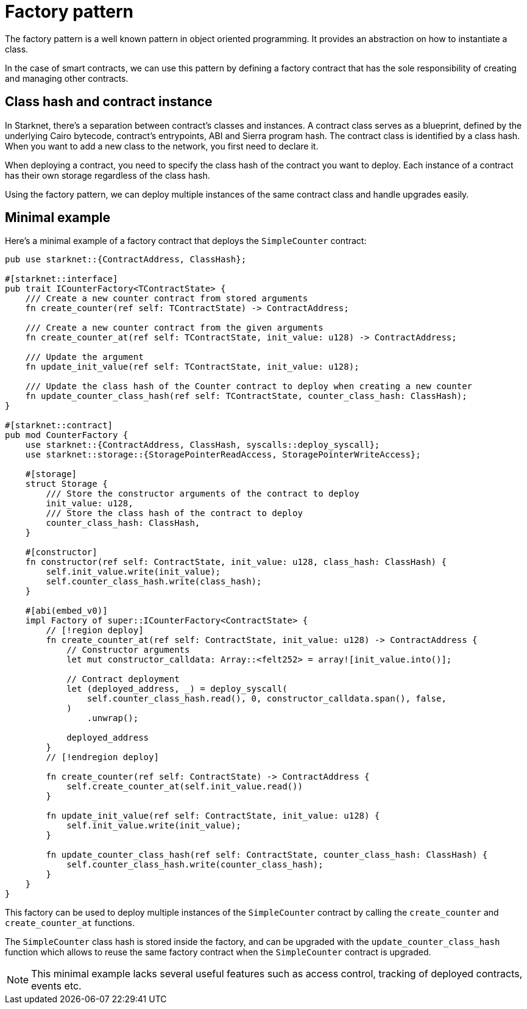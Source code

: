 # Factory pattern

The factory pattern is a well known pattern in object oriented programming. It provides an abstraction on how to instantiate a class.

In the case of smart contracts, we can use this pattern by defining a factory contract that has the sole responsibility of creating and managing other contracts.

## Class hash and contract instance

In Starknet, there's a separation between contract's classes and instances. A contract class serves as a blueprint, defined by the underlying Cairo bytecode, contract's entrypoints, ABI and Sierra program hash. The contract class is identified by a class hash. When you want to add a new class to the network, you first need to declare it.

When deploying a contract, you need to specify the class hash of the contract you want to deploy. Each instance of a contract has their own storage regardless of the class hash.

Using the factory pattern, we can deploy multiple instances of the same contract class and handle upgrades easily.

## Minimal example

Here's a minimal example of a factory contract that deploys the `SimpleCounter` contract:

```cairo
pub use starknet::{ContractAddress, ClassHash};

#[starknet::interface]
pub trait ICounterFactory<TContractState> {
    /// Create a new counter contract from stored arguments
    fn create_counter(ref self: TContractState) -> ContractAddress;

    /// Create a new counter contract from the given arguments
    fn create_counter_at(ref self: TContractState, init_value: u128) -> ContractAddress;

    /// Update the argument
    fn update_init_value(ref self: TContractState, init_value: u128);

    /// Update the class hash of the Counter contract to deploy when creating a new counter
    fn update_counter_class_hash(ref self: TContractState, counter_class_hash: ClassHash);
}

#[starknet::contract]
pub mod CounterFactory {
    use starknet::{ContractAddress, ClassHash, syscalls::deploy_syscall};
    use starknet::storage::{StoragePointerReadAccess, StoragePointerWriteAccess};

    #[storage]
    struct Storage {
        /// Store the constructor arguments of the contract to deploy
        init_value: u128,
        /// Store the class hash of the contract to deploy
        counter_class_hash: ClassHash,
    }

    #[constructor]
    fn constructor(ref self: ContractState, init_value: u128, class_hash: ClassHash) {
        self.init_value.write(init_value);
        self.counter_class_hash.write(class_hash);
    }

    #[abi(embed_v0)]
    impl Factory of super::ICounterFactory<ContractState> {
        // [!region deploy]
        fn create_counter_at(ref self: ContractState, init_value: u128) -> ContractAddress {
            // Constructor arguments
            let mut constructor_calldata: Array::<felt252> = array![init_value.into()];

            // Contract deployment
            let (deployed_address, _) = deploy_syscall(
                self.counter_class_hash.read(), 0, constructor_calldata.span(), false,
            )
                .unwrap();

            deployed_address
        }
        // [!endregion deploy]

        fn create_counter(ref self: ContractState) -> ContractAddress {
            self.create_counter_at(self.init_value.read())
        }

        fn update_init_value(ref self: ContractState, init_value: u128) {
            self.init_value.write(init_value);
        }

        fn update_counter_class_hash(ref self: ContractState, counter_class_hash: ClassHash) {
            self.counter_class_hash.write(counter_class_hash);
        }
    }
}
```

This factory can be used to deploy multiple instances of the `SimpleCounter` contract by calling the `create_counter` and `create_counter_at` functions.

The `SimpleCounter` class hash is stored inside the factory, and can be upgraded with the `update_counter_class_hash` function which allows to reuse the same factory contract when the `SimpleCounter` contract is upgraded.

[NOTE]
====
This minimal example lacks several useful features such as access control, tracking of deployed contracts, events etc.
====